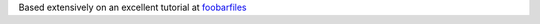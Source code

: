 Based extensively on an excellent tutorial at foobarfiles_

.. _foobarfiles: http://www.foobarflies.io/a-simple-connected-object-with-nodemcu-and-mqtt/
